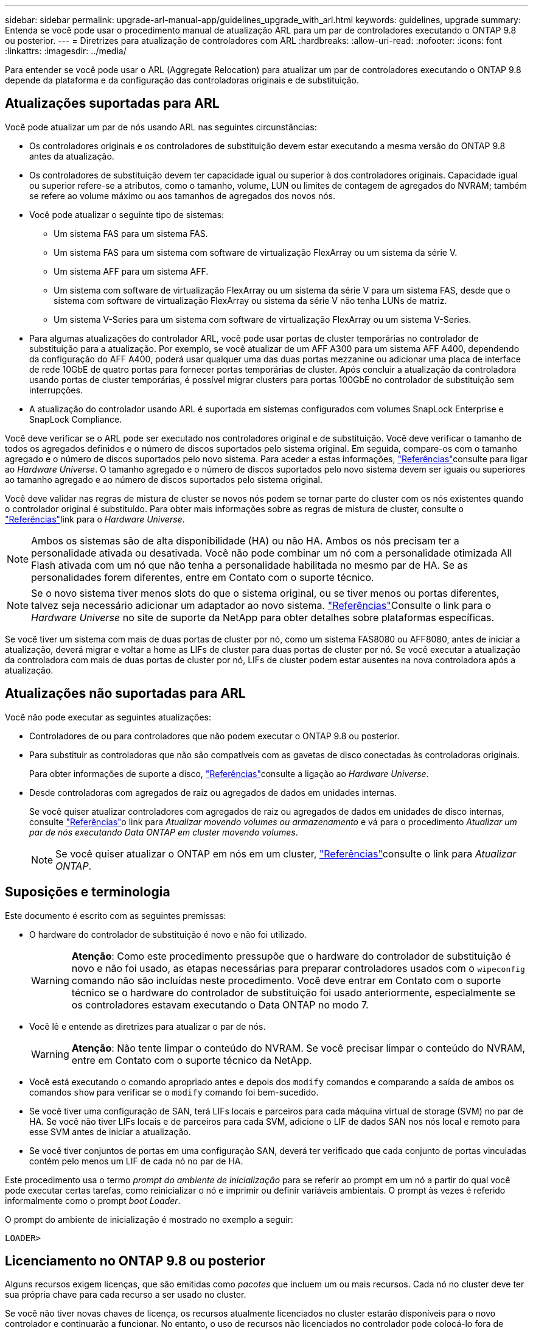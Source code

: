 ---
sidebar: sidebar 
permalink: upgrade-arl-manual-app/guidelines_upgrade_with_arl.html 
keywords: guidelines, upgrade 
summary: Entenda se você pode usar o procedimento manual de atualização ARL para um par de controladores executando o ONTAP 9.8 ou posterior. 
---
= Diretrizes para atualização de controladores com ARL
:hardbreaks:
:allow-uri-read: 
:nofooter: 
:icons: font
:linkattrs: 
:imagesdir: ../media/


[role="lead"]
Para entender se você pode usar o ARL (Aggregate Relocation) para atualizar um par de controladores executando o ONTAP 9.8 depende da plataforma e da configuração das controladoras originais e de substituição.



== Atualizações suportadas para ARL

Você pode atualizar um par de nós usando ARL nas seguintes circunstâncias:

* Os controladores originais e os controladores de substituição devem estar executando a mesma versão do ONTAP 9.8 antes da atualização.
* Os controladores de substituição devem ter capacidade igual ou superior à dos controladores originais. Capacidade igual ou superior refere-se a atributos, como o tamanho, volume, LUN ou limites de contagem de agregados do NVRAM; também se refere ao volume máximo ou aos tamanhos de agregados dos novos nós.
* Você pode atualizar o seguinte tipo de sistemas:
+
** Um sistema FAS para um sistema FAS.
** Um sistema FAS para um sistema com software de virtualização FlexArray ou um sistema da série V.
** Um sistema AFF para um sistema AFF.
** Um sistema com software de virtualização FlexArray ou um sistema da série V para um sistema FAS, desde que o sistema com software de virtualização FlexArray ou sistema da série V não tenha LUNs de matriz.
** Um sistema V-Series para um sistema com software de virtualização FlexArray ou um sistema V-Series.


* Para algumas atualizações do controlador ARL, você pode usar portas de cluster temporárias no controlador de substituição para a atualização. Por exemplo, se você atualizar de um AFF A300 para um sistema AFF A400, dependendo da configuração do AFF A400, poderá usar qualquer uma das duas portas mezzanine ou adicionar uma placa de interface de rede 10GbE de quatro portas para fornecer portas temporárias de cluster. Após concluir a atualização da controladora usando portas de cluster temporárias, é possível migrar clusters para portas 100GbE no controlador de substituição sem interrupções.
* A atualização do controlador usando ARL é suportada em sistemas configurados com volumes SnapLock Enterprise e SnapLock Compliance.


Você deve verificar se o ARL pode ser executado nos controladores original e de substituição. Você deve verificar o tamanho de todos os agregados definidos e o número de discos suportados pelo sistema original. Em seguida, compare-os com o tamanho agregado e o número de discos suportados pelo novo sistema. Para aceder a estas informações, link:other_references.html["Referências"]consulte para ligar ao _Hardware Universe_. O tamanho agregado e o número de discos suportados pelo novo sistema devem ser iguais ou superiores ao tamanho agregado e ao número de discos suportados pelo sistema original.

Você deve validar nas regras de mistura de cluster se novos nós podem se tornar parte do cluster com os nós existentes quando o controlador original é substituído. Para obter mais informações sobre as regras de mistura de cluster, consulte o link:other_references.html["Referências"]link para o _Hardware Universe_.


NOTE: Ambos os sistemas são de alta disponibilidade (HA) ou não HA. Ambos os nós precisam ter a personalidade ativada ou desativada. Você não pode combinar um nó com a personalidade otimizada All Flash ativada com um nó que não tenha a personalidade habilitada no mesmo par de HA. Se as personalidades forem diferentes, entre em Contato com o suporte técnico.


NOTE: Se o novo sistema tiver menos slots do que o sistema original, ou se tiver menos ou portas diferentes, talvez seja necessário adicionar um adaptador ao novo sistema. link:other_references.html["Referências"]Consulte o link para o _Hardware Universe_ no site de suporte da NetApp para obter detalhes sobre plataformas específicas.

Se você tiver um sistema com mais de duas portas de cluster por nó, como um sistema FAS8080 ou AFF8080, antes de iniciar a atualização, deverá migrar e voltar a home as LIFs de cluster para duas portas de cluster por nó. Se você executar a atualização da controladora com mais de duas portas de cluster por nó, LIFs de cluster podem estar ausentes na nova controladora após a atualização.



== Atualizações não suportadas para ARL

Você não pode executar as seguintes atualizações:

* Controladores de ou para controladores que não podem executar o ONTAP 9.8 ou posterior.
* Para substituir as controladoras que não são compatíveis com as gavetas de disco conectadas às controladoras originais.
+
Para obter informações de suporte a disco, link:other_references.html["Referências"]consulte a ligação ao _Hardware Universe_.

* Desde controladoras com agregados de raiz ou agregados de dados em unidades internas.
+
Se você quiser atualizar controladores com agregados de raiz ou agregados de dados em unidades de disco internas, consulte link:other_references.html["Referências"]o link para _Atualizar movendo volumes ou armazenamento_ e vá para o procedimento _Atualizar um par de nós executando Data ONTAP em cluster movendo volumes_.

+

NOTE: Se você quiser atualizar o ONTAP em nós em um cluster, link:other_references.html["Referências"]consulte o link para _Atualizar ONTAP_.





== Suposições e terminologia

Este documento é escrito com as seguintes premissas:

* O hardware do controlador de substituição é novo e não foi utilizado.
+

WARNING: *Atenção*: Como este procedimento pressupõe que o hardware do controlador de substituição é novo e não foi usado, as etapas necessárias para preparar controladores usados com o `wipeconfig` comando não são incluídas neste procedimento. Você deve entrar em Contato com o suporte técnico se o hardware do controlador de substituição foi usado anteriormente, especialmente se os controladores estavam executando o Data ONTAP no modo 7.

* Você lê e entende as diretrizes para atualizar o par de nós.
+

WARNING: *Atenção*: Não tente limpar o conteúdo do NVRAM. Se você precisar limpar o conteúdo do NVRAM, entre em Contato com o suporte técnico da NetApp.

* Você está executando o comando apropriado antes e depois dos `modify` comandos e comparando a saída de ambos os comandos `show` para verificar se o `modify` comando foi bem-sucedido.
* Se você tiver uma configuração de SAN, terá LIFs locais e parceiros para cada máquina virtual de storage (SVM) no par de HA. Se você não tiver LIFs locais e de parceiros para cada SVM, adicione o LIF de dados SAN nos nós local e remoto para esse SVM antes de iniciar a atualização.
* Se você tiver conjuntos de portas em uma configuração SAN, deverá ter verificado que cada conjunto de portas vinculadas contém pelo menos um LIF de cada nó no par de HA.


Este procedimento usa o termo _prompt do ambiente de inicialização_ para se referir ao prompt em um nó a partir do qual você pode executar certas tarefas, como reinicializar o nó e imprimir ou definir variáveis ambientais. O prompt às vezes é referido informalmente como o prompt _boot Loader_.

O prompt do ambiente de inicialização é mostrado no exemplo a seguir:

[listing]
----
LOADER>
----


== Licenciamento no ONTAP 9.8 ou posterior

Alguns recursos exigem licenças, que são emitidas como _pacotes_ que incluem um ou mais recursos. Cada nó no cluster deve ter sua própria chave para cada recurso a ser usado no cluster.

Se você não tiver novas chaves de licença, os recursos atualmente licenciados no cluster estarão disponíveis para o novo controlador e continuarão a funcionar. No entanto, o uso de recursos não licenciados no controlador pode colocá-lo fora de conformidade com o contrato de licença, portanto, você deve instalar a nova chave de licença ou chaves para o novo controlador após a conclusão da atualização.

Todas as chaves de licença têm 28 carateres alfabéticos em letras maiúsculas. Consulte o link:other_references.html["Referências"]link para o _Site de suporte NetApp_, onde você pode obter novas chaves de licença de 28 carateres para o ONTAP 9.8. Ou posterior. As chaves estão disponíveis na seção _meu suporte_ em _licenças de software_. Se o site não tiver as chaves de licença necessárias, entre em Contato com o representante de vendas da NetApp.

Para obter informações detalhadas sobre o licenciamento, link:other_references.html["Referências"]acesse o link para a _Referência de Administração do sistema_.



== Criptografia de storage

Os nós originais ou os novos nós podem estar habilitados para criptografia de storage. Nesse caso, você deve seguir etapas adicionais neste procedimento para verificar se a criptografia de armazenamento está configurada corretamente.

Se você quiser usar o Storage Encryption, todas as unidades de disco associadas aos nós devem ter unidades de disco com autocriptografia.



== Clusters sem switch de dois nós

Se você estiver atualizando nós em um cluster sem switch de dois nós, poderá deixar os nós no cluster sem switch durante a atualização. Você não precisa convertê-los em um cluster comutado



== Solucionar problemas

Você pode encontrar uma falha ao atualizar o par de nós. O nó pode falhar, os agregados podem não ser relocados ou LIFs podem não migrar. A causa da falha e sua solução dependem de quando a falha ocorreu durante o procedimento de atualização.

Caso ocorra algum problema durante a atualização dos controladores, consulte o link:aggregate_relocation_failures.html["Solucionar problemas"] seção. As informações sobre falhas que podem ocorrer são listadas por fase do procedimento no link:arl_upgrade_workflow.html["Sequência de atualização do ARL"] .

Se você não encontrar uma solução para o problema que encontrou, entre em Contato com o suporte técnico.
